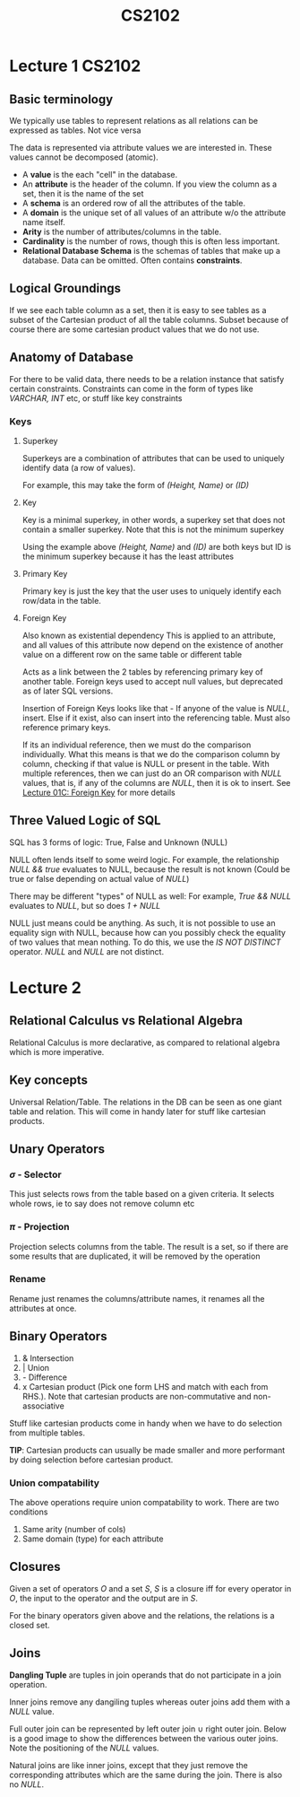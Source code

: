 #+TITLE: CS2102

* Lecture 1 :CS2102:
** Basic terminology
We typically use tables to represent relations as all relations can be expressed as tables. Not vice versa

The data is represented via attribute values we are interested in. These values cannot be decomposed (atomic).

- A *value* is the each "cell" in the database.
- An *attribute* is the header of the column. If you view the column as a set, then it is the name of the set
- A *schema* is an ordered row of all the attributes of the table.
- A *domain* is the unique set of all values of an attribute w/o the attribute name itself.
- *Arity* is the number of attributes/columns in the table.
- *Cardinality* is the number of rows, though this is often less important.
- *Relational Database Schema* is the schemas of tables that make up a database. Data can be omitted. Often contains *constraints*.

** Logical Groundings
If we see each table column as a set, then it is easy to see tables as a subset of the Cartesian product of all the table columns. Subset because of course there are some cartesian product values that we do not use.

** Anatomy of Database
For there to be valid data, there needs to be a relation instance that satisfy certain constraints. Constraints can come in the form of types like /VARCHAR, INT/ etc, or stuff like key constraints

*** Keys
**** Superkey
Superkeys are a combination of attributes that can be used to uniquely identify data (a row of values).

For example, this may take the form of /(Height, Name)/ or /(ID)/
**** Key
Key is a minimal superkey, in other words, a superkey set that does not contain a smaller superkey. Note that this is not the minimum superkey

Using the example above /(Height, Name)/ and /(ID)/ are both keys but ID is the minimum superkey because it has the least attributes
**** Primary Key
Primary key is just the key that the user uses to uniquely identify each row/data in the table.
**** Foreign Key
Also known as existential dependency
This is applied to an attribute, and all values of this attribute now depend on the existence of another value on a different row on the same table or different table

Acts as a link between the 2 tables by referencing primary key of another table.
Foreign keys used to accept null values, but deprecated as of later SQL versions.

Insertion of Foreign Keys looks like that - If anyone of the value is /NULL/, insert. Else if it exist, also can insert into the referencing table. Must also reference primary keys.

If its an individual reference, then we must do the comparison individually. What this means is that we do the comparison column by column, checking if that value is NULL or present in the table. With multiple references, then we can just do an OR comparison with /NULL/ values, that is, if any of the columns are /NULL/, then it is ok to insert. See [[https://coursemology.org/courses/1904/assessments/39097][Lecture 01C: Foreign Key]] for more details

** Three Valued Logic of SQL
SQL has 3 forms of logic: True, False and Unknown (NULL)

NULL often lends itself to some weird logic. For example, the relationship /NULL && true/ evaluates to NULL, because the result is not known
(Could be true or false depending on actual value of /NULL/)

There may be different "types" of NULL as well: For example, /True && NULL/ evaluates to /NULL/, but so does /1 + NULL/

NULL just means could be anything. As such, it is not possible to use an equality sign with NULL, because how can you possibly check the equality of two values that mean nothing.
To do this, we use the /IS NOT DISTINCT/ operator. /NULL/ and /NULL/ are not distinct.

* Lecture 2
** Relational Calculus vs Relational Algebra
Relational Calculus is more declarative, as compared to relational algebra which is more imperative.

** Key concepts

Universal Relation/Table. The relations in the DB can be seen as one giant table and relation. This will come in handy later for stuff like cartesian products.

** Unary Operators

*** \(\sigma\) - Selector
This just selects rows from the table based on a given criteria. It selects whole rows, ie to say does not remove column etc

*** \(\pi\) - Projection
Projection selects columns from the table. The result is a set, so if there are some results that are duplicated, it will be removed by the operation

*** Rename
Rename just renames the columns/attribute names, it renames all the attributes at once.

** Binary Operators
1. & Intersection
2. | Union
3. - Difference
4. x Cartesian product (Pick one form LHS and match with each from RHS.). Note that cartesian products are non-commutative and non-associative

Stuff like cartesian products come in handy when we have to do selection from multiple tables.

*TIP*: Cartesian products can usually be made smaller and more performant by doing selection before cartesian product.

*** Union compatability
The above operations require union compatability to work. There are two conditions
1. Same arity (number of cols)
2. Same domain (type) for each attribute

** Closures
  Given a set of operators \(O\) and a set \(S\), \(S\) is a closure iff for every operator in \(O\), the input to the operator and the output are in \(S\).

  For the binary operators given above and the relations, the relations is a closed set.

** Joins
*Dangling Tuple* are tuples in join operands that do not participate in a join operation.

Inner joins remove any dangiling tuples whereas outer joins add them with a /NULL/ value.

Full outer join can be represented by left outer join \(\cup\) right outer join.
Below is a good image to show the differences between the various outer joins. Note the positioning of the /NULL/ values.

#+NAME: Outer joins
#+ATTR_ORG: :width 600
[[file:images/cs2102_l2_2.png]]

Natural joins are like inner joins, except that they just remove the corresponding attributes which are the same during the join. There is also no /NULL/.

#+NAME: Natural Join
#+ATTR_ORG: :width 600
[[file:images/cs2102_l2_1.png]]
